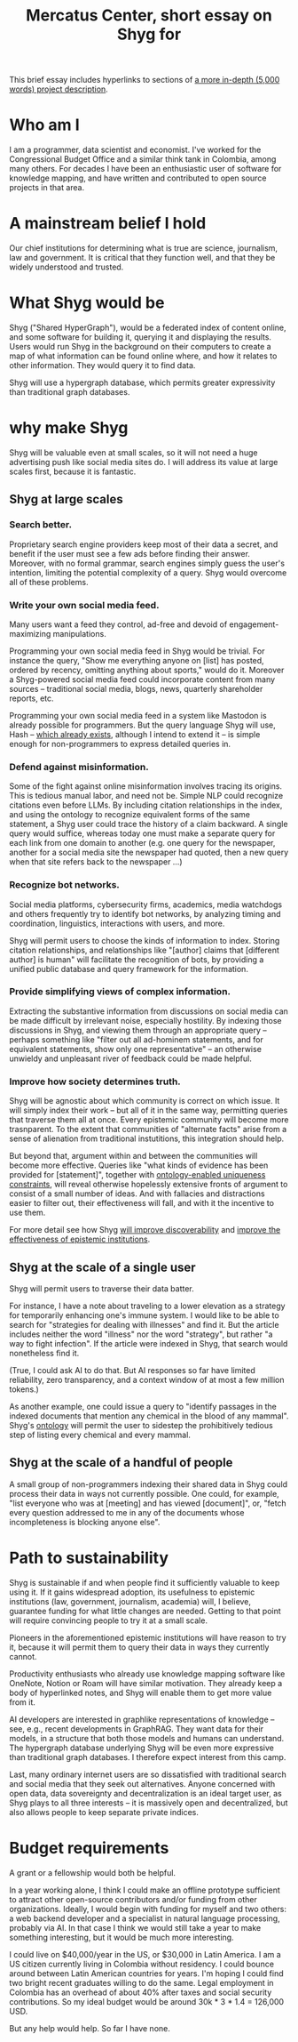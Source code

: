 :PROPERTIES:
:ID:       24eaa5b0-164b-4701-9518-74c4c46eb4b3
:END:
#+title: Mercatus Center, short essay on Shyg for
This brief essay includes hyperlinks to sections of [[id:c7f3da3a-4a8a-4e1a-b6ee-aebe11bc86d6][a more in-depth (5,000 words) project description]].
* Who am I
I am a programmer, data scientist and economist. I've worked for the Congressional Budget Office and a similar think tank in Colombia, among many others. For decades I have been an enthusiastic user of software for knowledge mapping, and have written and contributed to open source projects in that area.
* A mainstream belief I hold
Our chief institutions for determining what is true are science, journalism, law and government. It is critical that they function well, and that they be widely understood and trusted.
* What Shyg would be
Shyg ("Shared HyperGraph"), would be a federated index of content online, and some software for building it, querying it and displaying the results. Users would run Shyg in the background on their computers to create a map of what information can be found online where, and how it relates to other information. They would query it to find data.

Shyg will use a hypergraph database, which permits greater expressivity than traditional graph databases.
* why make Shyg
Shyg will be valuable even at small scales, so it will not need a huge advertising push like social media sites do. I will address its value at large scales first, because it is fantastic.
** Shyg at large scales
*** Search better.
Proprietary search engine providers keep most of their data a secret, and benefit if the user must see a few ads before finding their answer. Moreover, with no formal grammar, search engines simply guess the user's intention, limiting the potential complexity of a query. Shyg would overcome all of these problems.
*** Write your own social media feed.
Many users want a feed they control, ad-free and devoid of engagement-maximizing manipulations.

Programming your own social media feed in Shyg would be trivial. For instance the query, "Show me everything anyone on [list] has posted, ordered by recency, omitting anything about sports," would do it. Moreover a Shyg-powered social media feed could incorporate content from many sources -- traditional social media, blogs, news, quarterly shareholder reports, etc.

Programming your own social media feed in a system like Mastodon is already possible for programmers. But the query language Shyg will use, Hash -- [[https://github.com/JeffreyBenjaminBrown/hode/blob/master/docs/hash/the-hash-language.md][which already exists]], although I intend to extend it -- is simple enough for non-programmers to express detailed queries in.
*** Defend against misinformation.
Some of the fight against online misinformation involves tracing its origins. This is tedious manual labor, and need not be. Simple NLP could recognize citations even before LLMs. By including citation relationships in the index, and using the ontology to recognize equivalent forms of the same statement, a Shyg user could trace the history of a claim backward. A single query would suffice, whereas today one must make a separate query for each link from one domain to another (e.g. one query for the newspaper, another for a social media site the newspaper had quoted, then a new query when that site refers back to the newspaper ...)
*** Recognize bot networks.
Social media platforms, cybersecurity firms, academics, media watchdogs and others frequently try to identify bot networks, by analyzing timing and coordination, linguistics, interactions with users, and more.

Shyg will permit users to choose the kinds of information to index. Storing citation relationships, and relationships like "[author] claims that [different author] is human" will facilitate the recognition of bots, by providing a unified public database and query framework for the information.
*** Provide simplifying views of complex information.
Extracting the substantive information from discussions on social media can be made difficult by irrelevant noise, especially hostility. By indexing those discussions in Shyg, and viewing them through an appropriate query -- perhaps something like "filter out all ad-hominem statements, and for equivalent statements, show only one representative" -- an otherwise unwieldy and unpleasant river of feedback could be made helpful.
*** Improve how society determines truth.
Shyg will be agnostic about which community is correct on which issue. It will simply index their work -- but all of it in the same way, permitting queries that traverse them all at once. Every epistemic community will become more trasnparent. To the extent that communities of "alternate facts" arise from a sense of alienation from traditional instutitions, this integration should help.

But beyond that, argument within and between the communities will become more effective. Queries like "what kinds of evidence has been provided for [statement]", together with [[id:e185e848-ea55-4eec-9dba-d0cf9d893731][ontology-enabled uniqueness constraints]], will reveal otherwise hopelessly extensive fronts of argument to consist of a small number of ideas. And with fallacies and distractions easier to filter out, their effectiveness will fall, and with it the incentive to use them.

For more detail see how Shyg [[id:819f1b3b-1ba4-4ed2-9632-e80fbb6f5094][will improve discoverability]] and [[id:644d95f3-315a-40d4-86e4-e6094fe0d30b][improve the effectiveness of epistemic institutions]].
** Shyg at the scale of a single user
Shyg will permit users to traverse their data batter.

For instance, I have a note about traveling to a lower elevation as a strategy for temporarily enhancing one's immune system. I would like to be able to search for "strategies for dealing with illnesses" and find it. But the article includes neither the word "illness" nor the word "strategy", but rather "a way to fight infection". If the article were indexed in Shyg, that search would nonetheless find it.

(True, I could ask AI to do that. But AI responses so far have limited reliability, zero transparency, and a context window of at most a few million tokens.)

As another example, one could issue a query to "identify passages in the indexed documents that mention any chemical in the blood of any mammal". Shyg's [[id:0f4c43f7-2a52-4a2c-97b1-93a2cdf5e108][ontology]] will permit the user to sidestep the prohibitively tedious step of listing every chemical and every mammal.
** Shyg at the scale of a handful of people
A small group of non-programmers indexing their shared data in Shyg could process their data in ways not currently possible. One could, for example, "list everyone who was at [meeting] and has viewed [document]", or, "fetch every question addressed to me in any of the documents whose incompleteness is blocking anyone else".
* Path to sustainability
Shyg is sustainable if and when people find it sufficiently valuable to keep using it. If it gains widespread adoption, its usefulness to epistemic institutions (law, government, journalism, academia) will, I believe, guarantee funding for what little changes are needed. Getting to that point will require convincing people to try it at a small scale.

Pioneers in the aforementioned epistemic institutions will have reason to try it, because it will permit them to query their data in ways they currently cannot.

Productivity enthusiasts who already use knowledge mapping software like OneNote, Notion or Roam will have similar motivation. They already keep a body of hyperlinked notes, and Shyg will enable them to get more value from it.

AI developers are interested in graphlike representations of knowledge -- see, e.g., recent developments in GraphRAG. They want data for their models, in a structure that both those models and humans can understand. The hypergraph database underlying Shyg will be even more expressive than traditional graph databases. I therefore expect interest from this camp.

Last, many ordinary internet users are so dissatisfied with traditional search and social media that they seek out alternatives. Anyone concerned with open data, data sovereignty and decentralization is an ideal target user, as Shyg plays to all three interests -- it is massively open and decentralized, but also allows people to keep separate private indices.
* Budget requirements
A grant or a fellowship would both be helpful.

In a year working alone, I think I could make an offline prototype sufficient to attract other open-source contributors and/or funding from other organizations. Ideally, I would begin with funding for myself and two others: a web backend developer and a specialist in natural language processing, probably via AI. In that case I think we would still take a year to make something interesting, but it would be much more interesting.

I could live on $40,000/year in the US, or $30,000 in Latin America. I am a US citizen currently living in Colombia without residency. I could bounce around between Latin American countries for years. I'm hoping I could find two bright recent graduates willing to do the same. Legal employment in Colombia has an overhead of about 40% after taxes and social security contributions. So my ideal budget would be around 30k * 3 * 1.4 = 126,000 USD.

But any help would help. So far I have none.
